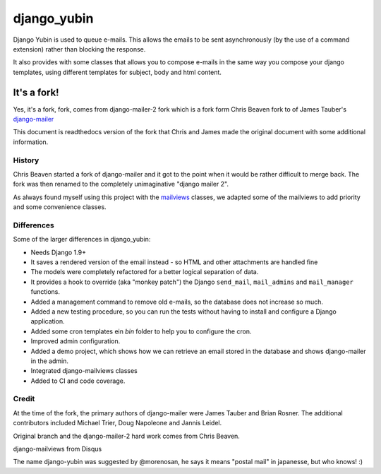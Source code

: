 ===============
django_yubin
===============

Django Yubin is used to queue e-mails. This allows the emails to be sent
asynchronously (by the use of a command extension) rather than blocking the
response.

It also provides with some classes that allows you to compose e-mails in the same way you compose your django
templates, using different templates for subject, body and html content.


It's a fork!
=============

Yes, it's a fork, fork, comes from django-mailer-2 fork which is a fork form Chris Beaven fork to of James Tauber's
`django-mailer`__

This document is readthedocs version of the fork that Chris and James made
the original document with some additional information.

.. __: http://github.com/jtauber/django-mailer

History
-------

Chris Beaven started a fork of django-mailer and it got to the point when it
would be rather difficult to merge back. The fork was then renamed to the
completely unimaginative "django mailer 2".

As always found myself using this project with the mailviews__ classes, we
adapted some of the mailviews to add priority and some convenience classes.

.. __: https://github.com/disqus/django-mailviews


Differences
-----------

Some of the larger differences in django_yubin:

* Needs Django 1.9+

* It saves a rendered version of the email instead - so HTML and other
  attachments are handled fine

* The models were completely refactored for a better logical separation of
  data.

* It provides a hook to override (aka "monkey patch") the Django ``send_mail``,
  ``mail_admins`` and ``mail_manager`` functions.

* Added a management command to remove old e-mails, so the database does not
  increase so much.

* Added a new testing procedure, so you can run the tests without having to
  install and configure a Django application.

* Added some cron templates ein `bin` folder to help you to configure the
  cron.

* Improved admin configuration.

* Added a demo project, which shows how we can retrieve an email stored in
  the database and shows django-mailer in the admin.

* Integrated django-mailviews classes

* Added to CI and code coverage.

Credit
------

At the time of the fork, the primary authors of django-mailer were James Tauber
and Brian Rosner. The additional contributors included Michael Trier, Doug
Napoleone and Jannis Leidel.

Original branch and the django-mailer-2 hard work comes from Chris Beaven.

django-mailviews from Disqus

The name django-yubin was suggested by @morenosan, he says it means "postal mail" in japanesse, but who knows! :)


